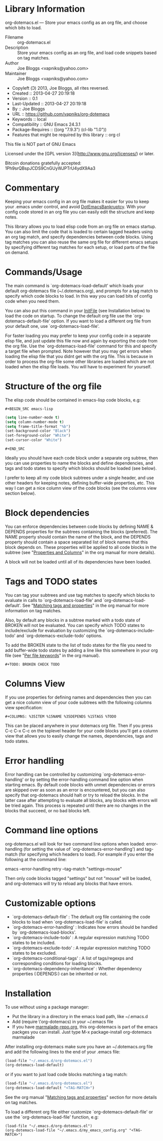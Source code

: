 * Library Information
org-dotemacs.el --- Store your emacs config as an org file, and choose which bits to load.

- Filename :: org-dotemacs.el
- Description :: Store your emacs config as an org file, and load code snippets based on tag matches.
- Author :: Joe Bloggs <vapniks@yahoo.com>
- Maintainer :: Joe Bloggs <vapniks@yahoo.com>
- Copyleft (Ↄ) 2013, Joe Bloggs, all rites reversed.
- Created :: 2013-04-27 20:19:18
- Version :: 0.1
- Last-Updated :: 2013-04-27 20:19:18
-        By :: Joe Bloggs
- URL :: https://github.com/vapniks/org-dotemacs
- Keywords :: local
- Compatibility :: GNU Emacs 24.3.1
- Package-Requires :: ((org "7.9.3") (cl-lib "1.0"))
- Features that might be required by this library :: org cl

This file is NOT part of GNU Emacs

Licensed under the [GPL version 3](http://www.gnu.org/licenses/) or later.

Bitcoin donations gratefully accepted: 1Ph9srQBspJCDS9CnGUyWJPTrU4ydX9Aa3

* Commentary
Keeping your emacs config in an org file makes it easier for you to keep your .emacs under control,
and avoid [[http://www.emacswiki.org/emacs/DotEmacsBankruptcy][DotEmacsBankruptcy]].
With your config code stored in an org file you can easily edit the structure and keep notes.

This library allows you to load elisp code from an org file on emacs startup.
You can also limit the code that is loaded to certain tagged headers using an org tag match,
and specify dependencies between code blocks.
Using tag matches you can also reuse the same org file for different emacs setups by specifying different
tag matches for each setup, or load parts of the file on demand.
* Commands/Usage 
The main command is `org-dotemacs-load-default' which loads your default org-dotemacs file (~/.dotemacs.org),
and prompts for a tag match to specify which code blocks to load. 
In this way you can load bits of config code when you need them.

You can also put this command in your [[http://www.emacswiki.org/emacs/InitFile][InitFile]] (see Installation below) to load the code on startup.
To change the default org file use the `org-dotemacs-default-file' option.
If you want to load a different org file from your default one, use `org-dotemacs-load-file'.

For faster loading you may prefer to keep your config code in a separate elisp file, and just update this file now and again
by exporting the code from the org file.
Use the `org-dotemacs-load-file' command for this and specify a target file when prompted.
Note however that you may get errors when loading the elisp file that you didnt get with the org file.
This is because in order to process the org-file some other libraries are loaded which are not loaded when the elisp file loads.
You will have to experiment for yourself.
* Structure of the org file 
The elisp code should be contained in emacs-lisp code blocks, e.g:

~#+BEGIN_SRC emacs-lisp~
#+BEGIN_SRC emacs-lisp
  (setq line-number-mode t)
  (setq column-number-mode t)
  (setq frame-title-format "%b")
  (set-background-color "Black")
  (set-foreground-color "White")
  (set-cursor-color "White")
#+END_SRC
~#+END_SRC~

Ideally you should have each code block under a separate org subtree, then you can use properties to
name the blocks and define dependencies, and tags and todo states to specify which blocks
should be loaded (see below).

I prefer to keep all my code block subtrees under a single header, and use other headers for keeping notes,
defining buffer-wide properties, etc. This way I can get a nice column view of the code blocks
(see the columns view section below).
* Block dependencies 
You can enforce dependencies between code blocks by defining NAME & DEPENDS properties for the subtrees containing the
blocks (preferred). The NAME property should contain the name of the block, and the DEPENDS property should contain a space
separated list of block names that this block depends on.
These properties will be applied to all code blocks in the subtree (see "[[http://orgmode.org/org.html#Properties-and-Columns][Properties and Columns]]" in the org manual for
more details).

A block will not be loaded until all of its dependencies have been loaded.
* Tags and TODO states 
You can tag your subtrees and use tag matches to specify which blocks to evaluate in calls to `org-dotemacs-load-file'
and `org-dotemacs-load-default'. See "[[http://orgmode.org/org.html#Matching-tags-and-properties][Matching tags and properties]]" in the org manual for more information on tag matches.

Also, by default any blocks in a subtree marked with a todo state of BROKEN will not be evaluated.
You can specify which TODO states to include/exclude for evaluation by customizing the `org-dotemacs-include-todo' and
`org-dotemacs-exclude-todo' options.

To add the BROKEN state to the list of todo states for the file you need to add buffer-wide todo states by adding a line
like this somewhere in your org file (see "[[http://orgmode.org/org.html#Per_002dfile-keywords][Per file keywords]]" in the org manual).

~#+TODO: BROKEN CHECK TODO~

* Columns View 
If you use properties for defining names and dependencies then you can get a nice column view of your code subtrees
with the following columns view specification:

~#+COLUMNS: %35ITEM %15NAME %35DEPENDS %15TAGS %TODO~

This can be placed anywhere in your dotemacs org file.
Then if you press C-c C-x C-c on the toplevel header for your code blocks you'll get a column view that allows you
to easily change the names, dependencies, tags and todo states.
* Error handling 
Error handling can be controlled by customizing `org-dotemacs-error-handling' or by setting the error-handling
command line option when starting emacs.
By default code blocks with unmet dependencies or errors are skipped over as soon as an error is encountered,
but you can also specify that org-dotemacs should halt or try to reload the blocks.
In the latter case after attempting to evaluate all blocks, any blocks with errors will be tried again. 
This process is repeated until there are no changes in the blocks that succeed, or no bad blocks left.
* Command line options 
org-dotemacs.el will look for two command line options when loaded: error-handling (for setting the value of
`org-dotemacs-error-handling') and tag-match (for specifying which headers to load).
For example if you enter the following at the command line:

       emacs --error-handling retry --tag-match "settings-mouse"

Then only code blocks tagged "settings" but not "mouse" will be loaded, and org-dotemacs will try to reload any
blocks that have errors.
* Customizable options
- `org-dotemacs-default-file'   : The default org file containing the code blocks to load when `org-dotemacs-load-file' is called.
- `org-dotemacs-error-handling' : Indicates how errors should be handled by `org-dotemacs-load-blocks'.
- `org-dotemacs-include-todo'   : A regular expression matching TODO states to be included.
- `org-dotemacs-exclude-todo'   : A regular expression matching TODO states to be excluded.
- `org-dotemacs-conditional-tags' : A list of tags/regexps and corresponding conditions for loading blocks.
- `org-dotemacs-dependency-inheritance' : Whether dependency properties (:DEPENDS:) can be inherited or not.
* Installation
To use without using a package manager:

 - Put the library in a directory in the emacs load path, like ~/.emacs.d
 - Add (require \'org-dotemacs) in your ~/.emacs file
 - If you have [[http://www.marmalade-repo.org/][marmalade-repo.org]], this org-dotemacs is part of the emacs packges you can install.  
   Just type M-x package-install org-dotemacs marmalade 

After installing org-dotemacs make sure you have an ~/.dotemacs.org file and add the following lines to
the end of your .emacs file:

#+BEGIN_SRC emacs-lisp 
 (load-file "~/.emacs.d/org-dotemacs.el")
 (org-dotemacs-load-default)
#+END_SRC

or if you want to just load code blocks matching a tag match:

#+BEGIN_SRC emacs-lisp
 (load-file "~/.emacs.d/org-dotemacs.el")
 (org-dotemacs-load-default "<TAG-MATCH>")
#+END_SRC

See the org manual "[[http://orgmode.org/org.html#Matching-tags-and-properties][Matching tags and properties]]" section for more details on tag matches.

To load a different org file either customize `org-dotemacs-default-file' or use the
`org-dotemacs-load-file' function, e.g:

#+BEGIN_SRC
 (load-file "~/.emacs.d/org-dotemacs.el")
 (org-dotemacs-load-file "~/.emacs.d/my_emacs_config.org" "<TAG-MATCH>")
#+END_SRC

